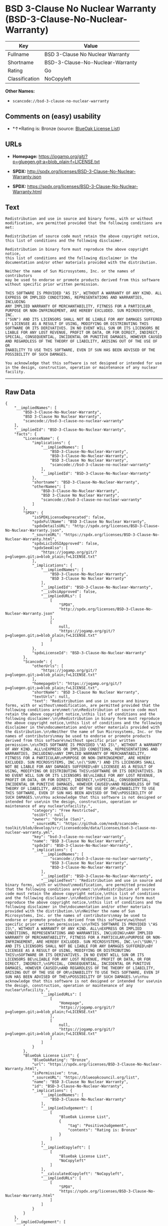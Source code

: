 * BSD 3-Clause No Nuclear Warranty (BSD-3-Clause-No-Nuclear-Warranty)

| Key              | Value                              |
|------------------+------------------------------------|
| Fullname         | BSD 3-Clause No Nuclear Warranty   |
| Shortname        | BSD-3-Clause-No-Nuclear-Warranty   |
| Rating           | Go                                 |
| Classification   | NoCopyleft                         |

*Other Names:*

- =scancode://bsd-3-clause-no-nuclear-warranty=

** Comments on (easy) usability

- *↑*Rating is: Bronze (source:
  [[https://blueoakcouncil.org/list][BlueOak License List]])

** URLs

- *Homepage:*
  https://jogamp.org/git/?p=gluegen.git;a=blob_plain;f=LICENSE.txt

- *SPDX:* http://spdx.org/licenses/BSD-3-Clause-No-Nuclear-Warranty.json

- *SPDX:*
  https://spdx.org/licenses/BSD-3-Clause-No-Nuclear-Warranty.html

** Text

#+BEGIN_EXAMPLE
  Redistribution and use in source and binary forms, with or without
  modification, are permitted provided that the following conditions are
  met:

  Redistribution of source code must retain the above copyright notice,
  this list of conditions and the following disclaimer.

  Redistribution in binary form must reproduce the above copyright notice,
  this list of conditions and the following disclaimer in the
  documentation and/or other materials provided with the distribution.

  Neither the name of Sun Microsystems, Inc. or the names of contributors
  may be used to endorse or promote products derived from this software
  without specific prior written permission.

  THIS SOFTWARE IS PROVIDED "AS IS", WITHOUT A WARRANTY OF ANY KIND. ALL
  EXPRESS OR IMPLIED CONDITIONS, REPRESENTATIONS AND WARRANTIES, INCLUDING
  ANY IMPLIED WARRANTY OF MERCHANTABILITY, FITNESS FOR A PARTICULAR
  PURPOSE OR NON-INFRINGEMENT, ARE HEREBY EXCLUDED. SUN MICROSYSTEMS, INC.
  ("SUN") AND ITS LICENSORS SHALL NOT BE LIABLE FOR ANY DAMAGES SUFFERED
  BY LICENSEE AS A RESULT OF USING, MODIFYING OR DISTRIBUTING THIS
  SOFTWARE OR ITS DERIVATIVES. IN NO EVENT WILL SUN OR ITS LICENSORS BE
  LIABLE FOR ANY LOST REVENUE, PROFIT OR DATA, OR FOR DIRECT, INDIRECT,
  SPECIAL, CONSEQUENTIAL, INCIDENTAL OR PUNITIVE DAMAGES, HOWEVER CAUSED
  AND REGARDLESS OF THE THEORY OF LIABILITY, ARISING OUT OF THE USE OF OR
  INABILITY TO USE THIS SOFTWARE, EVEN IF SUN HAS BEEN ADVISED OF THE
  POSSIBILITY OF SUCH DAMAGES.

  You acknowledge that this software is not designed or intended for use
  in the design, construction, operation or maintenance of any nuclear
  facility.
#+END_EXAMPLE

--------------

** Raw Data

#+BEGIN_EXAMPLE
  {
      "__impliedNames": [
          "BSD-3-Clause-No-Nuclear-Warranty",
          "BSD 3-Clause No Nuclear Warranty",
          "scancode://bsd-3-clause-no-nuclear-warranty"
      ],
      "__impliedId": "BSD-3-Clause-No-Nuclear-Warranty",
      "facts": {
          "LicenseName": {
              "implications": {
                  "__impliedNames": [
                      "BSD-3-Clause-No-Nuclear-Warranty",
                      "BSD-3-Clause-No-Nuclear-Warranty",
                      "BSD 3-Clause No Nuclear Warranty",
                      "scancode://bsd-3-clause-no-nuclear-warranty"
                  ],
                  "__impliedId": "BSD-3-Clause-No-Nuclear-Warranty"
              },
              "shortname": "BSD-3-Clause-No-Nuclear-Warranty",
              "otherNames": [
                  "BSD-3-Clause-No-Nuclear-Warranty",
                  "BSD 3-Clause No Nuclear Warranty",
                  "scancode://bsd-3-clause-no-nuclear-warranty"
              ]
          },
          "SPDX": {
              "isSPDXLicenseDeprecated": false,
              "spdxFullName": "BSD 3-Clause No Nuclear Warranty",
              "spdxDetailsURL": "http://spdx.org/licenses/BSD-3-Clause-No-Nuclear-Warranty.json",
              "_sourceURL": "https://spdx.org/licenses/BSD-3-Clause-No-Nuclear-Warranty.html",
              "spdxLicIsOSIApproved": false,
              "spdxSeeAlso": [
                  "https://jogamp.org/git/?p=gluegen.git;a=blob_plain;f=LICENSE.txt"
              ],
              "_implications": {
                  "__impliedNames": [
                      "BSD-3-Clause-No-Nuclear-Warranty",
                      "BSD 3-Clause No Nuclear Warranty"
                  ],
                  "__impliedId": "BSD-3-Clause-No-Nuclear-Warranty",
                  "__isOsiApproved": false,
                  "__impliedURLs": [
                      [
                          "SPDX",
                          "http://spdx.org/licenses/BSD-3-Clause-No-Nuclear-Warranty.json"
                      ],
                      [
                          null,
                          "https://jogamp.org/git/?p=gluegen.git;a=blob_plain;f=LICENSE.txt"
                      ]
                  ]
              },
              "spdxLicenseId": "BSD-3-Clause-No-Nuclear-Warranty"
          },
          "Scancode": {
              "otherUrls": [
                  "https://jogamp.org/git/?p=gluegen.git;a=blob_plain;f=LICENSE.txt"
              ],
              "homepageUrl": "https://jogamp.org/git/?p=gluegen.git;a=blob_plain;f=LICENSE.txt",
              "shortName": "BSD 3-Clause No Nuclear Warranty",
              "textUrls": null,
              "text": "Redistribution and use in source and binary forms, with or without\nmodification, are permitted provided that the following conditions are\nmet:\n\nRedistribution of source code must retain the above copyright notice,\nthis list of conditions and the following disclaimer.\n\nRedistribution in binary form must reproduce the above copyright notice,\nthis list of conditions and the following disclaimer in the\ndocumentation and/or other materials provided with the distribution.\n\nNeither the name of Sun Microsystems, Inc. or the names of contributors\nmay be used to endorse or promote products derived from this software\nwithout specific prior written permission.\n\nTHIS SOFTWARE IS PROVIDED \"AS IS\", WITHOUT A WARRANTY OF ANY KIND. ALL\nEXPRESS OR IMPLIED CONDITIONS, REPRESENTATIONS AND WARRANTIES, INCLUDING\nANY IMPLIED WARRANTY OF MERCHANTABILITY, FITNESS FOR A PARTICULAR\nPURPOSE OR NON-INFRINGEMENT, ARE HEREBY EXCLUDED. SUN MICROSYSTEMS, INC.\n(\"SUN\") AND ITS LICENSORS SHALL NOT BE LIABLE FOR ANY DAMAGES SUFFERED\nBY LICENSEE AS A RESULT OF USING, MODIFYING OR DISTRIBUTING THIS\nSOFTWARE OR ITS DERIVATIVES. IN NO EVENT WILL SUN OR ITS LICENSORS BE\nLIABLE FOR ANY LOST REVENUE, PROFIT OR DATA, OR FOR DIRECT, INDIRECT,\nSPECIAL, CONSEQUENTIAL, INCIDENTAL OR PUNITIVE DAMAGES, HOWEVER CAUSED\nAND REGARDLESS OF THE THEORY OF LIABILITY, ARISING OUT OF THE USE OF OR\nINABILITY TO USE THIS SOFTWARE, EVEN IF SUN HAS BEEN ADVISED OF THE\nPOSSIBILITY OF SUCH DAMAGES.\n\nYou acknowledge that this software is not designed or intended for use\nin the design, construction, operation or maintenance of any nuclear\nfacility.",
              "category": "Free Restricted",
              "osiUrl": null,
              "owner": "Oracle (Sun)",
              "_sourceURL": "https://github.com/nexB/scancode-toolkit/blob/develop/src/licensedcode/data/licenses/bsd-3-clause-no-nuclear-warranty.yml",
              "key": "bsd-3-clause-no-nuclear-warranty",
              "name": "BSD 3-Clause No Nuclear Warranty",
              "spdxId": "BSD-3-Clause-No-Nuclear-Warranty",
              "_implications": {
                  "__impliedNames": [
                      "scancode://bsd-3-clause-no-nuclear-warranty",
                      "BSD 3-Clause No Nuclear Warranty",
                      "BSD-3-Clause-No-Nuclear-Warranty"
                  ],
                  "__impliedId": "BSD-3-Clause-No-Nuclear-Warranty",
                  "__impliedText": "Redistribution and use in source and binary forms, with or without\nmodification, are permitted provided that the following conditions are\nmet:\n\nRedistribution of source code must retain the above copyright notice,\nthis list of conditions and the following disclaimer.\n\nRedistribution in binary form must reproduce the above copyright notice,\nthis list of conditions and the following disclaimer in the\ndocumentation and/or other materials provided with the distribution.\n\nNeither the name of Sun Microsystems, Inc. or the names of contributors\nmay be used to endorse or promote products derived from this software\nwithout specific prior written permission.\n\nTHIS SOFTWARE IS PROVIDED \"AS IS\", WITHOUT A WARRANTY OF ANY KIND. ALL\nEXPRESS OR IMPLIED CONDITIONS, REPRESENTATIONS AND WARRANTIES, INCLUDING\nANY IMPLIED WARRANTY OF MERCHANTABILITY, FITNESS FOR A PARTICULAR\nPURPOSE OR NON-INFRINGEMENT, ARE HEREBY EXCLUDED. SUN MICROSYSTEMS, INC.\n(\"SUN\") AND ITS LICENSORS SHALL NOT BE LIABLE FOR ANY DAMAGES SUFFERED\nBY LICENSEE AS A RESULT OF USING, MODIFYING OR DISTRIBUTING THIS\nSOFTWARE OR ITS DERIVATIVES. IN NO EVENT WILL SUN OR ITS LICENSORS BE\nLIABLE FOR ANY LOST REVENUE, PROFIT OR DATA, OR FOR DIRECT, INDIRECT,\nSPECIAL, CONSEQUENTIAL, INCIDENTAL OR PUNITIVE DAMAGES, HOWEVER CAUSED\nAND REGARDLESS OF THE THEORY OF LIABILITY, ARISING OUT OF THE USE OF OR\nINABILITY TO USE THIS SOFTWARE, EVEN IF SUN HAS BEEN ADVISED OF THE\nPOSSIBILITY OF SUCH DAMAGES.\n\nYou acknowledge that this software is not designed or intended for use\nin the design, construction, operation or maintenance of any nuclear\nfacility.",
                  "__impliedURLs": [
                      [
                          "Homepage",
                          "https://jogamp.org/git/?p=gluegen.git;a=blob_plain;f=LICENSE.txt"
                      ],
                      [
                          null,
                          "https://jogamp.org/git/?p=gluegen.git;a=blob_plain;f=LICENSE.txt"
                      ]
                  ]
              }
          },
          "BlueOak License List": {
              "BlueOakRating": "Bronze",
              "url": "https://spdx.org/licenses/BSD-3-Clause-No-Nuclear-Warranty.html",
              "isPermissive": true,
              "_sourceURL": "https://blueoakcouncil.org/list",
              "name": "BSD 3-Clause No Nuclear Warranty",
              "id": "BSD-3-Clause-No-Nuclear-Warranty",
              "_implications": {
                  "__impliedNames": [
                      "BSD-3-Clause-No-Nuclear-Warranty"
                  ],
                  "__impliedJudgement": [
                      [
                          "BlueOak License List",
                          {
                              "tag": "PositiveJudgement",
                              "contents": "Rating is: Bronze"
                          }
                      ]
                  ],
                  "__impliedCopyleft": [
                      [
                          "BlueOak License List",
                          "NoCopyleft"
                      ]
                  ],
                  "__calculatedCopyleft": "NoCopyleft",
                  "__impliedURLs": [
                      [
                          "SPDX",
                          "https://spdx.org/licenses/BSD-3-Clause-No-Nuclear-Warranty.html"
                      ]
                  ]
              }
          }
      },
      "__impliedJudgement": [
          [
              "BlueOak License List",
              {
                  "tag": "PositiveJudgement",
                  "contents": "Rating is: Bronze"
              }
          ]
      ],
      "__impliedCopyleft": [
          [
              "BlueOak License List",
              "NoCopyleft"
          ]
      ],
      "__calculatedCopyleft": "NoCopyleft",
      "__isOsiApproved": false,
      "__impliedText": "Redistribution and use in source and binary forms, with or without\nmodification, are permitted provided that the following conditions are\nmet:\n\nRedistribution of source code must retain the above copyright notice,\nthis list of conditions and the following disclaimer.\n\nRedistribution in binary form must reproduce the above copyright notice,\nthis list of conditions and the following disclaimer in the\ndocumentation and/or other materials provided with the distribution.\n\nNeither the name of Sun Microsystems, Inc. or the names of contributors\nmay be used to endorse or promote products derived from this software\nwithout specific prior written permission.\n\nTHIS SOFTWARE IS PROVIDED \"AS IS\", WITHOUT A WARRANTY OF ANY KIND. ALL\nEXPRESS OR IMPLIED CONDITIONS, REPRESENTATIONS AND WARRANTIES, INCLUDING\nANY IMPLIED WARRANTY OF MERCHANTABILITY, FITNESS FOR A PARTICULAR\nPURPOSE OR NON-INFRINGEMENT, ARE HEREBY EXCLUDED. SUN MICROSYSTEMS, INC.\n(\"SUN\") AND ITS LICENSORS SHALL NOT BE LIABLE FOR ANY DAMAGES SUFFERED\nBY LICENSEE AS A RESULT OF USING, MODIFYING OR DISTRIBUTING THIS\nSOFTWARE OR ITS DERIVATIVES. IN NO EVENT WILL SUN OR ITS LICENSORS BE\nLIABLE FOR ANY LOST REVENUE, PROFIT OR DATA, OR FOR DIRECT, INDIRECT,\nSPECIAL, CONSEQUENTIAL, INCIDENTAL OR PUNITIVE DAMAGES, HOWEVER CAUSED\nAND REGARDLESS OF THE THEORY OF LIABILITY, ARISING OUT OF THE USE OF OR\nINABILITY TO USE THIS SOFTWARE, EVEN IF SUN HAS BEEN ADVISED OF THE\nPOSSIBILITY OF SUCH DAMAGES.\n\nYou acknowledge that this software is not designed or intended for use\nin the design, construction, operation or maintenance of any nuclear\nfacility.",
      "__impliedURLs": [
          [
              "SPDX",
              "http://spdx.org/licenses/BSD-3-Clause-No-Nuclear-Warranty.json"
          ],
          [
              null,
              "https://jogamp.org/git/?p=gluegen.git;a=blob_plain;f=LICENSE.txt"
          ],
          [
              "SPDX",
              "https://spdx.org/licenses/BSD-3-Clause-No-Nuclear-Warranty.html"
          ],
          [
              "Homepage",
              "https://jogamp.org/git/?p=gluegen.git;a=blob_plain;f=LICENSE.txt"
          ]
      ]
  }
#+END_EXAMPLE